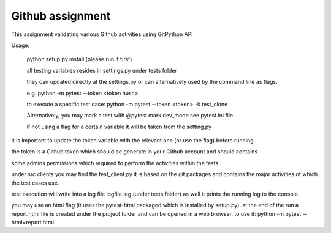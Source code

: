 =================
Github assignment
=================

This assignment validating various Github activities using GitPython API

Usage:

    python setup.py install (please run it first)

    all testing variables resides in settings.py under tests folder

    they can updated directly at the settings.py or can alternatively used by the command line as flags.

    e.g. python -m pytest --token <token hush>

    to execute a specific test case:
    python -m pytest --token <token> -k test_clone

    Alternatively, you may mark a test with   @pytest.mark.dev_mode see pytest.ini file

    if not using a flag for a certain variable it will be taken from the setting.py


it is important to update the token variable with the relevant one (or use the flag) before running.

the token is a Github token which should be generate in your Github account and should contains

some admins permissions which required to perform the activities within the tests.

under src.clients you may find the test_client.py
it is based on the git packages and contains the major activities of which the test cases use.

test execution will write into a log file logfile.log (under tests folder) as well it prints the
running log to the console.

you may use an html flag (it uses the pytest-html packaged which is installed by setup.py).
at the end of the run a report.html file is created under the project folder and can be opened in a web browser.
to use it:
python -m pytest --html=report.html




